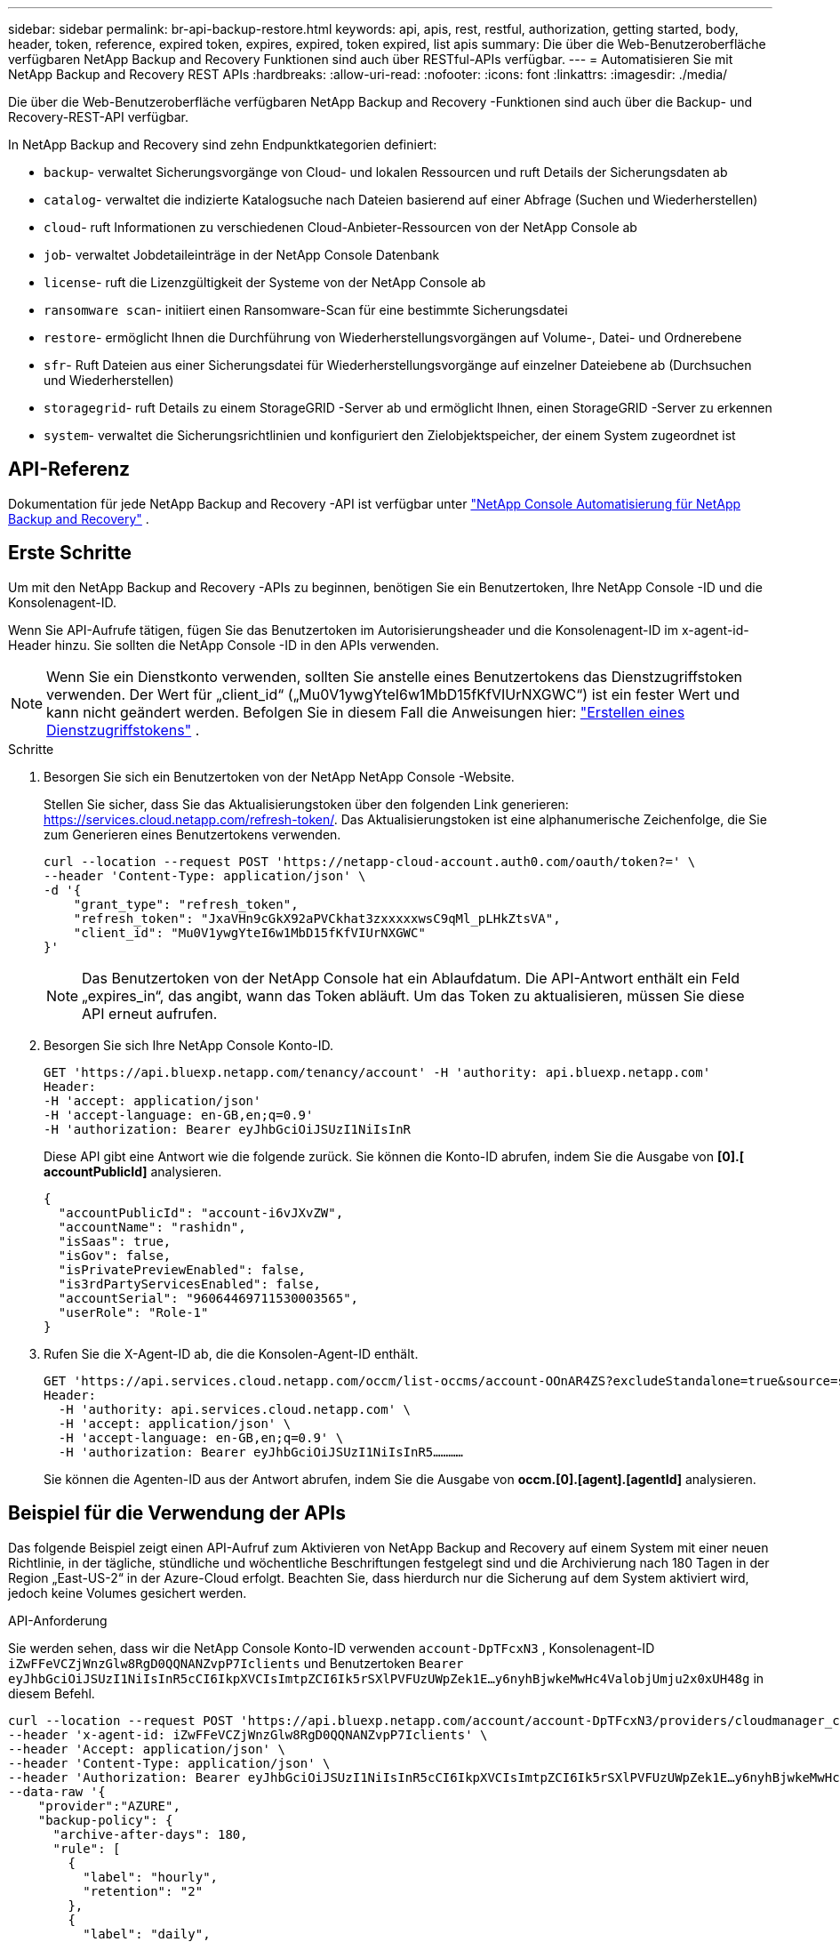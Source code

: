 ---
sidebar: sidebar 
permalink: br-api-backup-restore.html 
keywords: api, apis, rest, restful, authorization, getting started, body, header, token, reference, expired token, expires, expired, token expired, list apis 
summary: Die über die Web-Benutzeroberfläche verfügbaren NetApp Backup and Recovery Funktionen sind auch über RESTful-APIs verfügbar. 
---
= Automatisieren Sie mit NetApp Backup and Recovery REST APIs
:hardbreaks:
:allow-uri-read: 
:nofooter: 
:icons: font
:linkattrs: 
:imagesdir: ./media/


[role="lead"]
Die über die Web-Benutzeroberfläche verfügbaren NetApp Backup and Recovery -Funktionen sind auch über die Backup- und Recovery-REST-API verfügbar.

In NetApp Backup and Recovery sind zehn Endpunktkategorien definiert:

* `backup`- verwaltet Sicherungsvorgänge von Cloud- und lokalen Ressourcen und ruft Details der Sicherungsdaten ab
* `catalog`- verwaltet die indizierte Katalogsuche nach Dateien basierend auf einer Abfrage (Suchen und Wiederherstellen)
* `cloud`- ruft Informationen zu verschiedenen Cloud-Anbieter-Ressourcen von der NetApp Console ab
* `job`- verwaltet Jobdetaileinträge in der NetApp Console Datenbank
* `license`- ruft die Lizenzgültigkeit der Systeme von der NetApp Console ab
* `ransomware scan`- initiiert einen Ransomware-Scan für eine bestimmte Sicherungsdatei
* `restore`- ermöglicht Ihnen die Durchführung von Wiederherstellungsvorgängen auf Volume-, Datei- und Ordnerebene
* `sfr`- Ruft Dateien aus einer Sicherungsdatei für Wiederherstellungsvorgänge auf einzelner Dateiebene ab (Durchsuchen und Wiederherstellen)
* `storagegrid`- ruft Details zu einem StorageGRID -Server ab und ermöglicht Ihnen, einen StorageGRID -Server zu erkennen
* `system`- verwaltet die Sicherungsrichtlinien und konfiguriert den Zielobjektspeicher, der einem System zugeordnet ist




== API-Referenz

Dokumentation für jede NetApp Backup and Recovery -API ist verfügbar unter https://docs.netapp.com/us-en/console-automation/cbs/overview.html["NetApp Console Automatisierung für NetApp Backup and Recovery"^] .



== Erste Schritte

Um mit den NetApp Backup and Recovery -APIs zu beginnen, benötigen Sie ein Benutzertoken, Ihre NetApp Console -ID und die Konsolenagent-ID.

Wenn Sie API-Aufrufe tätigen, fügen Sie das Benutzertoken im Autorisierungsheader und die Konsolenagent-ID im x-agent-id-Header hinzu.  Sie sollten die NetApp Console -ID in den APIs verwenden.


NOTE: Wenn Sie ein Dienstkonto verwenden, sollten Sie anstelle eines Benutzertokens das Dienstzugriffstoken verwenden. Der Wert für „client_id“ („Mu0V1ywgYteI6w1MbD15fKfVIUrNXGWC“) ist ein fester Wert und kann nicht geändert werden. Befolgen Sie in diesem Fall die Anweisungen hier: https://docs.netapp.com/us-en/console-automation/platform/create_service_token.html["Erstellen eines Dienstzugriffstokens"^] .

.Schritte
. Besorgen Sie sich ein Benutzertoken von der NetApp NetApp Console -Website.
+
Stellen Sie sicher, dass Sie das Aktualisierungstoken über den folgenden Link generieren: https://services.cloud.netapp.com/refresh-token/.  Das Aktualisierungstoken ist eine alphanumerische Zeichenfolge, die Sie zum Generieren eines Benutzertokens verwenden.

+
[source, console]
----
curl --location --request POST 'https://netapp-cloud-account.auth0.com/oauth/token?=' \
--header 'Content-Type: application/json' \
-d '{
    "grant_type": "refresh_token",
    "refresh_token": "JxaVHn9cGkX92aPVCkhat3zxxxxxwsC9qMl_pLHkZtsVA",
    "client_id": "Mu0V1ywgYteI6w1MbD15fKfVIUrNXGWC"
}'
----
+

NOTE: Das Benutzertoken von der NetApp Console hat ein Ablaufdatum. Die API-Antwort enthält ein Feld „expires_in“, das angibt, wann das Token abläuft.  Um das Token zu aktualisieren, müssen Sie diese API erneut aufrufen.

. Besorgen Sie sich Ihre NetApp Console Konto-ID.
+
[source, console]
----
GET 'https://api.bluexp.netapp.com/tenancy/account' -H 'authority: api.bluexp.netapp.com'
Header:
-H 'accept: application/json'
-H 'accept-language: en-GB,en;q=0.9'
-H 'authorization: Bearer eyJhbGciOiJSUzI1NiIsInR
----
+
Diese API gibt eine Antwort wie die folgende zurück. Sie können die Konto-ID abrufen, indem Sie die Ausgabe von *[0].[ accountPublicId]* analysieren.

+
[source, json]
----
{
  "accountPublicId": "account-i6vJXvZW",
  "accountName": "rashidn",
  "isSaas": true,
  "isGov": false,
  "isPrivatePreviewEnabled": false,
  "is3rdPartyServicesEnabled": false,
  "accountSerial": "96064469711530003565",
  "userRole": "Role-1"
}
----
. Rufen Sie die X-Agent-ID ab, die die Konsolen-Agent-ID enthält.
+
[source, console]
----
GET 'https://api.services.cloud.netapp.com/occm/list-occms/account-OOnAR4ZS?excludeStandalone=true&source=saas' \
Header:
  -H 'authority: api.services.cloud.netapp.com' \
  -H 'accept: application/json' \
  -H 'accept-language: en-GB,en;q=0.9' \
  -H 'authorization: Bearer eyJhbGciOiJSUzI1NiIsInR5…………
----
+
Sie können die Agenten-ID aus der Antwort abrufen, indem Sie die Ausgabe von *occm.[0].[agent].[agentId]* analysieren.





== Beispiel für die Verwendung der APIs

Das folgende Beispiel zeigt einen API-Aufruf zum Aktivieren von NetApp Backup and Recovery auf einem System mit einer neuen Richtlinie, in der tägliche, stündliche und wöchentliche Beschriftungen festgelegt sind und die Archivierung nach 180 Tagen in der Region „East-US-2“ in der Azure-Cloud erfolgt.  Beachten Sie, dass hierdurch nur die Sicherung auf dem System aktiviert wird, jedoch keine Volumes gesichert werden.

.API-Anforderung
Sie werden sehen, dass wir die NetApp Console Konto-ID verwenden `account-DpTFcxN3` , Konsolenagent-ID `iZwFFeVCZjWnzGlw8RgD0QQNANZvpP7Iclients` und Benutzertoken `Bearer eyJhbGciOiJSUzI1NiIsInR5cCI6IkpXVCIsImtpZCI6Ik5rSXlPVFUzUWpZek1E…y6nyhBjwkeMwHc4ValobjUmju2x0xUH48g` in diesem Befehl.

[source, console]
----
curl --location --request POST 'https://api.bluexp.netapp.com/account/account-DpTFcxN3/providers/cloudmanager_cbs/api/v3/backup/working-environment/VsaWorkingEnvironment-99hPYEgk' \
--header 'x-agent-id: iZwFFeVCZjWnzGlw8RgD0QQNANZvpP7Iclients' \
--header 'Accept: application/json' \
--header 'Content-Type: application/json' \
--header 'Authorization: Bearer eyJhbGciOiJSUzI1NiIsInR5cCI6IkpXVCIsImtpZCI6Ik5rSXlPVFUzUWpZek1E…y6nyhBjwkeMwHc4ValobjUmju2x0xUH48g' \
--data-raw '{
    "provider":"AZURE",
    "backup-policy": {
      "archive-after-days": 180,
      "rule": [
        {
          "label": "hourly",
          "retention": "2"
        },
        {
          "label": "daily",
          "retention": "30"
        },
        {
          "label": "weekly",
          "retention": "52"
        }
      ]
    },
    "ip-space": "Default",
    "region": "eastus2",
    "azure": {
      "resource-group": "rn-test-backup-rg",
      "subscription": "3beb4dd0-25d4-464f-9bb0-303d7cf5c0c2"
    }
  }
----
.Die Antwort ist eine Job-ID, die Sie dann überwachen können:
[source, json]
----
{
 "job-id": "1b34b6f6-8f43-40fb-9a52-485b0dfe893a"
}
----
.Überwachen Sie die Antwort:
[source, console]
----
curl --location --request GET 'https://api.bluexp.netapp.com/account/account-DpTFcxN3/providers/cloudmanager_cbs/api/v1/job/1b34b6f6-8f43-40fb-9a52-485b0dfe893a' \
--header 'x-agent-id: iZwFFeVCZjWnzGlw8RgD0QQNANZvpP7Iclients' \
--header 'Accept: application/json' \
--header 'Content-Type: application/json' \
--header 'Authorization: Bearer eyJhbGciOiJSUzI1NiIsInR5cCI6IkpXVCIsImtpZCI6Ik5rSXlPVFUzUWpZek1E…hE9ss2NubK6wZRHUdSaORI7JvcOorUhJ8srqdiUiW6MvuGIFAQIh668of2M3dLbhVDBe8BBMtsa939UGnJx7Qz6Eg'
----
.Antwort:
[source, json]
----
{
  "job": [
    {
      "id": "1b34b6f6-8f43-40fb-9a52-485b0dfe893a",
      "type": "backup-working-environment",
      "status": "PENDING",
      "error": "",
      "time": 1651852160000
    }
  ]
}
----
.Überwachen, bis der „Status“ „ABGESCHLOSSEN“ ist:
[source, json]
----
{
  "job": [
    {
      "id": "1b34b6f6-8f43-40fb-9a52-485b0dfe893a",
      "type": "backup-working-environment",
      "status": "COMPLETED",
      "error": "",
      "time": 1651852160000
    }
  ]
}
----